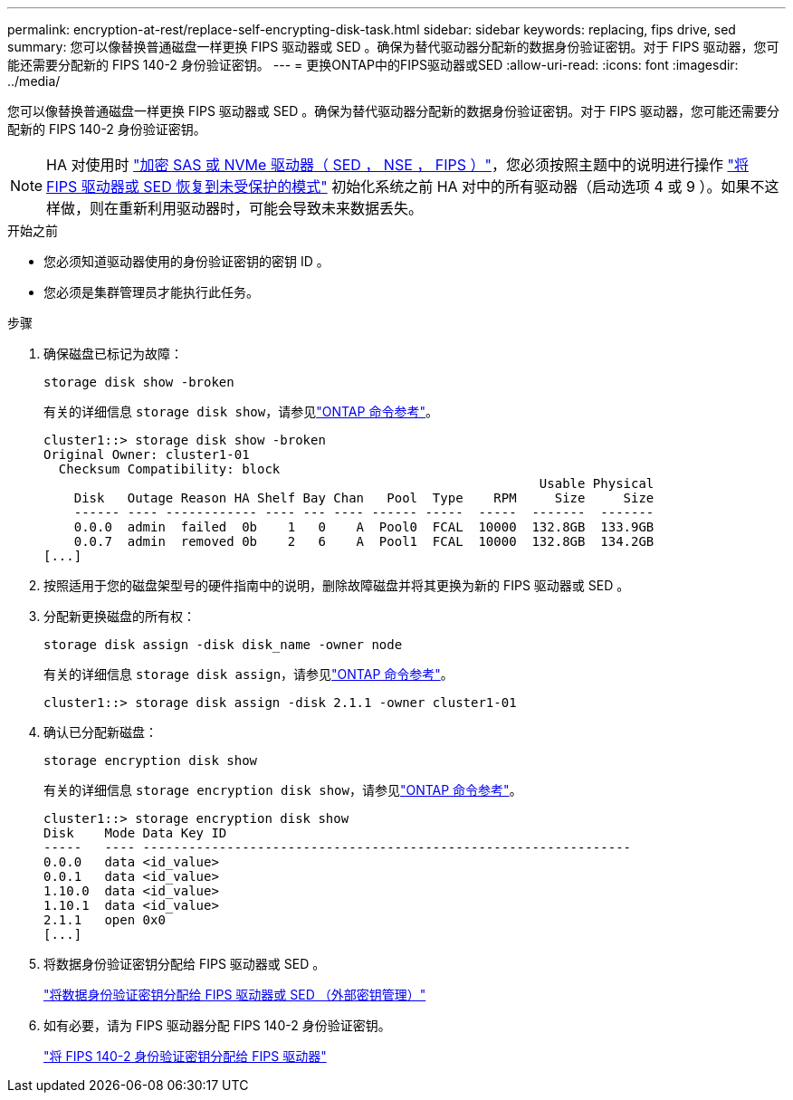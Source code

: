 ---
permalink: encryption-at-rest/replace-self-encrypting-disk-task.html 
sidebar: sidebar 
keywords: replacing, fips drive, sed 
summary: 您可以像替换普通磁盘一样更换 FIPS 驱动器或 SED 。确保为替代驱动器分配新的数据身份验证密钥。对于 FIPS 驱动器，您可能还需要分配新的 FIPS 140-2 身份验证密钥。 
---
= 更换ONTAP中的FIPS驱动器或SED
:allow-uri-read: 
:icons: font
:imagesdir: ../media/


[role="lead"]
您可以像替换普通磁盘一样更换 FIPS 驱动器或 SED 。确保为替代驱动器分配新的数据身份验证密钥。对于 FIPS 驱动器，您可能还需要分配新的 FIPS 140-2 身份验证密钥。


NOTE: HA 对使用时 link:https://docs.netapp.com/us-en/ontap/encryption-at-rest/support-storage-encryption-concept.html["加密 SAS 或 NVMe 驱动器（ SED ， NSE ， FIPS ）"]，您必须按照主题中的说明进行操作 link:https://docs.netapp.com/us-en/ontap/encryption-at-rest/return-seds-unprotected-mode-task.html["将 FIPS 驱动器或 SED 恢复到未受保护的模式"] 初始化系统之前 HA 对中的所有驱动器（启动选项 4 或 9 ）。如果不这样做，则在重新利用驱动器时，可能会导致未来数据丢失。

.开始之前
* 您必须知道驱动器使用的身份验证密钥的密钥 ID 。
* 您必须是集群管理员才能执行此任务。


.步骤
. 确保磁盘已标记为故障：
+
`storage disk show -broken`

+
有关的详细信息 `storage disk show`，请参见link:https://docs.netapp.com/us-en/ontap-cli/storage-disk-show.html["ONTAP 命令参考"^]。

+
[listing]
----
cluster1::> storage disk show -broken
Original Owner: cluster1-01
  Checksum Compatibility: block
                                                                 Usable Physical
    Disk   Outage Reason HA Shelf Bay Chan   Pool  Type    RPM     Size     Size
    ------ ---- ------------ ---- --- ---- ------ -----  -----  -------  -------
    0.0.0  admin  failed  0b    1   0    A  Pool0  FCAL  10000  132.8GB  133.9GB
    0.0.7  admin  removed 0b    2   6    A  Pool1  FCAL  10000  132.8GB  134.2GB
[...]
----
. 按照适用于您的磁盘架型号的硬件指南中的说明，删除故障磁盘并将其更换为新的 FIPS 驱动器或 SED 。
. 分配新更换磁盘的所有权：
+
`storage disk assign -disk disk_name -owner node`

+
有关的详细信息 `storage disk assign`，请参见link:https://docs.netapp.com/us-en/ontap-cli/storage-disk-assign.html["ONTAP 命令参考"^]。

+
[listing]
----
cluster1::> storage disk assign -disk 2.1.1 -owner cluster1-01
----
. 确认已分配新磁盘：
+
`storage encryption disk show`

+
有关的详细信息 `storage encryption disk show`，请参见link:https://docs.netapp.com/us-en/ontap-cli/storage-encryption-disk-show.html["ONTAP 命令参考"^]。

+
[listing]
----
cluster1::> storage encryption disk show
Disk    Mode Data Key ID
-----   ---- ----------------------------------------------------------------
0.0.0   data <id_value>
0.0.1   data <id_value>
1.10.0  data <id_value>
1.10.1  data <id_value>
2.1.1   open 0x0
[...]
----
. 将数据身份验证密钥分配给 FIPS 驱动器或 SED 。
+
link:assign-authentication-keys-seds-external-task.html["将数据身份验证密钥分配给 FIPS 驱动器或 SED （外部密钥管理）"]

. 如有必要，请为 FIPS 驱动器分配 FIPS 140-2 身份验证密钥。
+
link:assign-fips-140-2-authentication-key-task.html["将 FIPS 140-2 身份验证密钥分配给 FIPS 驱动器"]


